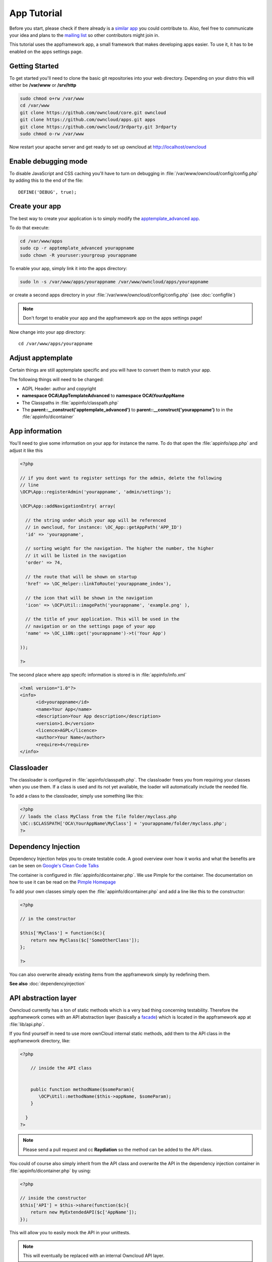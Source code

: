 App Tutorial
============

.. sectionauthor:: Bernhard Posselt <nukeawhale@gmail.com>

Before you start, please check if there already is a `similar app <http://apps.owncloud.com>`_ you could contribute to. Also, feel free to communicate your idea and plans to the `mailing list <https://mail.kde.org/mailman/listinfo/owncloud>`_ so other contributors might join in.

This tutorial uses the appframework app, a small framework that makes developing apps easier. To use it, it has to be enabled on the apps settings page.


Getting Started
---------------
To get started you'll need to clone the basic git repositories into your web directory. Depending on your distro this will either be **/var/www** or **/srv/http**

.. code-block:: bash
  
  sudo chmod o+rw /var/www
  cd /var/www
  git clone https://github.com/owncloud/core.git owncloud
  git clone https://github.com/owncloud/apps.git apps
  git clone https://github.com/owncloud/3rdparty.git 3rdparty
  sudo chmod o-rw /var/www

Now restart your apache server and get ready to set up owncloud at http://localhost/owncloud


Enable debugging mode
---------------------
To disable JavaScript and CSS caching you'll have to turn on debugging in :file:`/var/www/owncloud/config/config.php` by adding this to the end of the file::

  DEFINE('DEBUG', true);


Create your app
---------------
The best way to create your application is to simply modify the `apptemplate_advanced app <https://github.com/owncloud/apps/tree/master/apptemplate_advanced>`_.

To do that execute:

.. code-block:: bash

  cd /var/www/apps
  sudo cp -r apptemplate_advanced yourappname
  sudo chown -R youruser:yourgroup yourappname

To enable your app, simply link it into the apps directory:


.. code-block:: bash

  sudo ln -s /var/www/apps/yourappname /var/www/owncloud/apps/yourappname

or create a second apps directory in your :file:`/var/www/owncloud/config/config.php` (see :doc:`configfile`)

.. note:: Don't forget to enable your app and the appframework app on the apps settings page!

Now change into your app directory::

  cd /var/www/apps/yourappname


Adjust apptemplate
------------------------------------------
Certain things are still apptemplate specific and you will have to convert them to match your app.

.. todo::

  Provide some sed commands for simple transformation

The following things will need to be changed:

* AGPL Header: author and copyright
* **namespace OCA\\AppTemplateAdvanced** to **namespace OCA\\YourAppName**
* The Classpaths in :file:`appinfo/classpath.php`
* The **parent::__construct('apptemplate_advanced')** to **parent::__construct('yourappname')** to in the :file:`appinfo/dicontainer`

App information
---------------
You'll need to give some information on your app for instance the name. To do that open the :file:`appinfo/app.php` and adjust it like this

.. code-block:: php

  <?php

  // if you dont want to register settings for the admin, delete the following
  // line
  \OCP\App::registerAdmin('yourappname', 'admin/settings');

  \OCP\App::addNavigationEntry( array(

    // the string under which your app will be referenced
    // in owncloud, for instance: \OC_App::getAppPath('APP_ID')
    'id' => 'yourappname',
  
    // sorting weight for the navigation. The higher the number, the higher
    // it will be listed in the navigation
    'order' => 74,
  
    // the route that will be shown on startup
    'href' => \OC_Helper::linkToRoute('yourappname_index'),
  
    // the icon that will be shown in the navigation
    'icon' => \OCP\Util::imagePath('yourappname', 'example.png' ),
  
    // the title of your application. This will be used in the
    // navigation or on the settings page of your app
    'name' => \OC_L10N::get('yourappname')->t('Your App') 

  ));

  ?>

The second place where app specifc information is stored is in :file:`appinfo/info.xml`

.. code-block:: xml

  <?xml version="1.0"?>
  <info>
	<id>yourappname</id>
	<name>Your App</name>
	<description>Your App description</description>
	<version>1.0</version>
	<licence>AGPL</licence>
	<author>Your Name</author>
	<require>4</require>
  </info>


Classloader
-----------
The classloader is configured in :file:`appinfo/classpath.php`. The classloader frees you from requiring your classes when you use them. If a class is used and its not yet available, the loader will automatically include the needed file.

To add a class to the classloader, simply use something like this:

.. code-block:: php

  <?php
  // loads the class MyClass from the file folder/myclass.php
  \OC::$CLASSPATH['OCA\YourAppName\MyClass'] = 'yourappname/folder/myclass.php';
  ?>


Dependency Injection
--------------------
Dependency Injection helps you to create testable code. A good overview over how it works and what the benefits are can be seen on `Google's Clean Code Talks <http://www.youtube.com/watch?v=RlfLCWKxHJ0>`_

The container is configured in :file:`appinfo/dicontainer.php`. We use Pimple for the container. The documentation on how to use it can be read on the `Pimple Homepage <http://pimple.sensiolabs.org/>`_

To add your own classes simply open the :file:`appinfo/dicontainer.php` and add a line like this to the constructor:

.. code-block:: php

  <?php

  // in the constructor
  
  $this['MyClass'] = function($c){
      return new MyClass($c['SomeOtherClass']);
  };

  ?>

You can also overwrite already existing items from the appframework simply by redefining them.

**See also** :doc:`dependencyinjection`

API abstraction layer
---------------------
Owncloud currently has a ton of static methods which is a very bad thing concerning testability. Therefore the appframework comes with an API abstraction layer (basically a `facade <http://en.wikipedia.org/wiki/Facade_pattern>`_) which is located in the appframework app at :file:`lib/api.php`.

If you find yourself in need to use more ownCloud internal static methods, add them to the API class in the appframework directory, like:

.. code-block:: php

  <?php

      // inside the API class


      public function methodName($someParam){
         \OCP\Util::methodName($this->appName, $someParam);
      }

    }
  ?>

.. note:: Please send a pull request and cc **Raydiation** so the method can be added to the API class.

You could of course also simply inherit from the API class and overwrite the API in the dependency injection container in :file:`appinfo/dicontainer.php` by using:

.. code-block:: php

  <?php

  // inside the constructor
  $this['API'] = $this->share(function($c){
      return new MyExtendedAPI($c['AppName']);
  });

This will allow you to easily mock the API in your unittests.

.. note:: This will eventually be replaced with an internal Owncloud API layer.



Routes
------
Routing connects your URLs with your controller methods and allows you to create constant and nice URLs. It also makes easy to extract values from the URLs.

Owncloud uses `Symphony Routing <http://symfony.com/doc/2.0/book/routing.html>`_

Routes are declared in :file:`appinfo/routes.php`

A simple route would look like this:

.. code-block:: php

  <?php
  use \OCA\AppFramework\App as App;

  $this->create('yourappname_routename', '/myurl/{value}')->action(
      function($params){
          App::main('MyController', 'methodName', $params, new DIContainer());
      }
  );
  ?>

The first argument is the name of your route. This is used as an identifier to get the URL of the route. This is a nice way to generate the URL in your templates or JavaScript for certain links since it does not force you to hardcode your URLs. To use it in templates, use:

.. code-block:: php

  <?
  print_unescaped(\OC_Helper::linkToRoute( 'yourappname_routename', array('value' => 1)));
  ?>

In JavaScript you can get the URL for a route like this:

.. code-block:: javascript

  var params = {value: 1};
  var url = OC.Router.generate('yourappname_routename', params);
  console.log(url); // prints /index.php//yourappname/myurl/hi

.. note:: Be sure to only use the routes generator after the routes are loaded. This can be done by registering a callback with **OC.Router.registerLoadedCallback(callback)**

The second parameter is the URL which should be matched. You can extract values from the URL by using **{KEY}** in the section that you want to get. That value is then available under **$params['KEY']**, for the above example it would be **$params['value']**. You can omit the parameter if you dont extract any values from the URL at all.

The third parameter is the $params array which is passed to the controller and available by using **$this->params($KEY)** in the controller method. In the following example, the parameter in the URL would be accessible by using: **$this->params('value')**

You can also limit the route to GET or POST requests by simply adding **->post()** or **->get()** before the action method like:

.. code-block:: php

  <?php
  $this->create('yourappname_routename', '/myurl/{value}')->post()->action(
      function($params){
          App::main('MyController', 'methodName', $params, new DIContainer());
      }
  );
  ?>

The fourth parameter is an instance of the **DIContaier**. If you want to replace values in the container only for a certain request, you can do it like this:

.. code-block:: php

  <?php
  $this->create('yourappname_routename', '/myurl/{value}')->post()->action(
      function($params){
          $container = new DIContainer();
          $container['SomeClass'] = function($c){
             return new SomeClass('different');
          }
          App::main('MyController', 'methodName', $params, $container);
      }
  );
  ?>


**See also:** :doc:`routing`


Controllers
-----------
The appframework app provides a simple baseclass for adding controllers. Controllers connect your view (templates) with your database. Controllers themselves are connected to one or more routes.

A controller should be created for each resource. Think of it as an URL scheme::

  /controller/method/params

For instance::

  /file/delete/1

In this case we would create a controller named **FileController** and the method would be called **delete()**.


The apptemplate comes with several different controllers. A simple controller would look like:

.. code-block:: php

  <?php
  
  namespace OCA\YourApp;

  use \OCA\AppFramework\JSONResponse as JSONResponse;


  class MyController extends \OCA\AppFramework\Controller {


      /**
       * @param Request $request: an instance of the request
       * @param API $api: an api wrapper instance
       */
      public function __construct($api, $request){
          parent::__construct($api, $request);
      }


      /**
       * @Ajax
       *
       * @brief sets a global system value 
       */
      public function myControllerMethod(){
          $value = $this->params('somesetting');

          $response = new JSONResponse();
          $response->setParams(array('value' => $value));
          return $response;
      }

  }

  ?>

An instance of the API is passed via dependency injection, the same goes for a Request instance. URL Parameters, POST, GET and FILES parameters are partly  abstracted by the Request class and can be accessed via **$this->params('myURLParamOrPostOrGetKey')** and **$this->getUploadedFile($key)** inside the controller. This has been done to make the app better testable.

.. note:: If an URL Parameter, POST or GET value exist with the same key, the URL Parameter is preferred over the POST parameter and the POST parameter is preferred over the GET parameter. You should avoid this scenario though.

Every controller method has to return a Response object. The currently available Responses from the appframework include:

* **\\OCA\\AppFramework\\Response**: response for sending headers only
* **\\OCA\\AppFramework\\JSONResponse**: sends JSON to the client
* **\\OCA\\AppFramework\\TemplateResponse**: renders a template
* **\\OCA\\AppFramework\\RedirectResponse**: redirects to a new URL
* **\\OCA\\AppFramework\\TextDownloadResponse**: prompts the user to download a text file containing a passed string
* **\\OCA\\AppFramework\\TextResponse**: for printing text like XML


.. note:: For more responses, please look into the appframework :file:`lib/responses/`. If you create an additional response, be sure to create a pull request so that more people can profit from it!

Should you require to set additional headers, you can use the **addHeader()** method that every Response has.

Because TemplateResponse and JSONResponse are so common, the controller provides a shortcut method for both of them, namely **$this->render** and **$this->renderJSON**.

.. code-block:: php

  <?

  /**
   * @CSRFExemption
   */
  public function index(){
      $templateName = 'main';
      $params = array(
          'somesetting' => 'How long will it take'
      );

      return $this->render($templateName, $params);
  }


  /**
   * @Ajax
   */
  public function getMeJSON(){
      $params = array(
          'somesetting' => 'enough of this already'
      );

      return $this->renderJSON($params);
  }


For security reasons, all security checks for controller methods are turned on by default. To explicitely turn off checks, you must use exemption annotations above the desired method.

In this example, all security checks would be disabled (**not recommended**):


.. code-block:: php

  <?php
  /**
   * @CSRFExemption
   * @IsAdminExemption
   * @IsLoggedInExemption
   * @IsSubAdminExemption
   */
  public function index(){
      $templateName = 'main';
      $params = array(
          'somesetting' => 'How long will it take'
      );

      return $this->render($templateName, $params);
  }

Possible Annotations contain:

* **@CSRFExemption**: Turns off the check for the `CSRF <http://en.wikipedia.org/wiki/Cross-site_request_forgery>`_ token. **Only use this for the index page**!

* **@IsAdminExemption**: Turns off the check if the user is an admin

* **@IsLoggedInExemption**: Turns off the check if the user is logged in

* **@IsSubAdminExemption**: Turns off the check if the user is a subadmin

* **@Ajax**: Use this for Ajax Requests. It prevents the unneeded rendering of the apps navigation and returns error messages in JSON format

Don't forget to add your controller to the dependency container in :file:`appinfo/dicontainer.php`

.. code-block:: php

  <?php

  // in the constructor function

  $this['MyController'] = function($c){
      return new MyController($c['API'], $c['Request']);
  };

  ?>

and to the classloader

.. code-block:: php

  <?php
  \OC::$CLASSPATH['OCA\YourAppName\MyController'] = 'apps/yourappname/controllers/my.controller.php';
  ?>


Database Access
---------------

.. note:: This will likely change with the introduction of an ORM

ownCloud uses a database abstraction layer on top of either MDB2 or PDO, depending on the availability of PDO on the server.

Your database schema will be inside :file:`appinfo/database.xml` in MDB2's XML scheme notation where the placeholders \*dbprefix* (\*PREFIX* in your SQL) and \*dbname* can be used for the configured database table prefix and database name. 

An example database XML file would look like this:

.. code-block:: xml

  <?xml version="1.0" encoding="ISO-8859-1" ?>
  <database>
   <name>*dbname*</name>
   <create>true</create>
   <overwrite>false</overwrite>
   <charset>utf8</charset>
   <table>
    <name>*dbprefix*yourapp_items</name>
    <declaration>
      <field>
        <name>id</name>
        <type>integer</type>
        <default>0</default>
        <notnull>true</notnull>
            <autoincrement>1</autoincrement>
        <length>4</length>
      </field>
      <field>
        <name>user</name>
        <type>text</type>
        <notnull>true</notnull>
        <length>64</length>
      </field>
      <field>
        <name>name</name>
        <type>text</type>
        <notnull>true</notnull>
        <length>100</length>
      </field>
      <field>
        <name>path</name>
        <type>clob</type>
        <notnull>true</notnull>
      </field>
    </declaration>
  </table>
  </database>


To update the tables used by the app, simply adjust the database.xml file and increase the app version number in :file:`appinfo/version` to trigger an update.


Your database layer should go into the **database/** folder. It's recommended to split your data entities from your database queries. You can do that by creating a very simple PHP object with getters and setters. This object will hold your data.

:file:`database/item.php`

.. code-block:: php

  <?php
  class Item {

      private $id;
      private $name;
      private $path;
      private $user;

      public function __construct($fromRow=null){
          if($fromRow){
             $this->fromRow($fromRow);
          }
      }

      public function fromRow($row){
          $this->id = $row['id'];
          $this->name = $row['name'];
          $this->path = $row['path'];
          $this->user = $row['user'];
      }


      public function getId(){
          return $this->id;
      }

      public function getName(){
          return $this->name;
      }

      public function getUser(){
          return $this->user;
      }

      public function getPath(){
          return $this->path;
      }


      public function setId($id){
          $this->id = $id;
      }

      public function setName($name){
          $this->name = $name;
      }

      public function setUser($user){
          $this->user = $user;
      }

      public function setPath($path){
          $this->path = $path;
      }

  }


All database queries for that object should be put into a mapper class. This follows the `data mapper pattern <http://www.martinfowler.com/eaaCatalog/dataMapper.html>`_. The mapper class could look like this (more method examples are in the advanced_apptemplate):

:file:`database/item.mapper.php`

.. code-block:: php

  <?php
  class ItemMapper extends \OCA\AppFramework\Mapper {


      private $tableName;

      /**
       * @param API $api: Instance of the API abstraction layer
       */
      public function __construct($api){
          parent::__construct($api);
          $this->tableName = '*PREFIX*apptemplate_advanced_items';
      }


      /**
       * Finds an item by id
       * @throws DoesNotExistException: if the item does not exist
       * @return the item
       */
      public function find($id){
          $row = $this->findQuery($this->tableName, $id);
          return new Item($row);
      }


      /**
       * Finds an item by user id
       * @param string $userId: the id of the user that we want to find
       * @throws DoesNotExistException: if the item does not exist
       * @return the item
       */
      public function findByUserId($userId){
          $sql = 'SELECT * FROM ' . $this->tableName . ' WHERE user = ?';
          $params = array($userId);

          $result = $this->execute($sql, $params)->fetchRow();
          if($result){
              return new Item($result);
          } else {
              throw new \OCA\AppFramework\DoesNotExistException('Item with user id ' . $userId . ' does not exist!');
          }
      }


      /**
       * Saves an item into the database
       * @param Item $item: the item to be saved
       * @return the item with the filled in id
       */
      public function save($item){
          $sql = 'INSERT INTO '. $this->tableName . '(name, user, path)'.
              ' VALUES(?, ?, ?)';

          $params = array(
              $item->getName(),
              $item->getUser(),
              $item->getPath()
          );

          $this->execute($sql, $params);

          $item->setId($this->api->getInsertId());
          return $item;
      }


      /**
       * Updates an item
       * @param Item $item: the item to be updated
       */
      public function update($item){
          $sql = 'UPDATE '. $this->tableName . ' SET
              name = ?,
              user = ?,
              path = ?
              WHERE id = ?';

          $params = array(
              $item->getName(),
              $item->getUser(),
              $item->getPath(),
              $item->getId()
          );

          $this->execute($sql, $params);
      }


      /**
       * Deletes an item
       * @param int $id: the id of the item
       */
      public function delete($id){
          $this->deleteQuery($this->tableName, $id);
      }


  }

.. note:: Always use **?** to mark placeholders for arguments in SQL queries and pass the arguments as a second parameter to the execute function to prevent `SQL Injection <http://php.net/manual/en/security.database.sql-injection.php>`_

**DONT**:

.. code-block:: php

  <?php
  $sql = 'SELECT * FROM ' . $this->tableName . ' WHERE user = ' . $user;
  $result = $this->execute($sql);


**DO**:

.. code-block:: php

  <?php
  $sql = 'SELECT * FROM ' . $this->tableName . ' WHERE user = ?';
  $params = array($userId);

  $result = $this->execute($sql, $params);

For more information about MDB2 style prepared statements, please see the `official MDB2 documentation <http://pear.php.net/package/MDB2/docs>`_



Templates
---------
ownCloud uses its own templating system. Templates reside in the **template/** folder. In every template file you can easily access the template functions listed in :doc:`templates`

.. note::
  Templates **must not contain database queries**! All data should be passed to the template via ``$template->assign($key, $value)``.


To access the assigned variables in the template, use the **$_[]** array. The variable will be availabe under the key that you defined (e.g. $_['key']). 

:file:`templates/main.php`

.. code-block:: php

  <?php foreach($_['entries'] as $entry){ ?>
    <p><?php p($entry); ?></p>
  <?php
  }

  print_unescaped($this->inc('sub.inc'));

  ?>

.. warning::
  .. versionchanged:: 5.0

  To prevent XSS the following PHP **functions for printing are forbidden: echo, print() and <?=**. Instead use ``p($data)`` for printing your values. Should you require unescaped printing, **double check for XSS** and use: ``print_unescaped($data)``.

Templates can also include other templates by using the **$this->inc('templateName')** method. Use this if you find yourself repeating a lot of the same HTML constructs. The parent variables will also be available in the included templates, but should you require it, you can also pass new variables to it by using the second optional parameter for $this->inc.



:file:`templates/sub.inc.php`

.. code-block:: php

  <div>I am included but i can still access the parents variables!</div>
  <?php p($_['name']); ?>

To access the Template files in your controller, use the TemplateResponse class:

.. code-block:: php

  <?php
  use \OCA\AppFramework\TemplateResponse as TemplateResponse

  // ...

  // in your controller

  public function index(){

    // main is the template name. Owncloud will look for template/main.php
    $response = new TemplateResponse($this->api, 'main');

    $params = array('templateVar' => 1);
    $response->setParams($params);

    return $response;
  }
  ?>


**For more info, see** :doc:`templates`


JavaScript and CSS
------------------
JavaScript files go to the **js/** directory, CSS files to the **css/** directory. They are both minified in production and must therefore be declared in your controller method.

To add a script in your controller method, use the controller's **addScript** and **addStyle** methods.

.. code-block:: php

  <?php

  // in your controller
  public function index(){
  		
  	// adds the js/admin.js file
	$this->api->addScript('admin');

	// adds the css/admin.css file
	$this->api->addStyle('admin');

	// etc
  }

  ?>

If you have to include an image in your CSS, use %appswebroot% and %webroot% for creating absolute paths to your image, for instance:


.. code-block:: css

  .folder > .title {
      background-image: url('%webroot%/core/img/places/folder.svg');
  }


Unittests
---------
.. note:: App Unittests should **not depend on a running ownCloud instance**! They should be able to run in isolation. To achieve that, abstract the ownCloud core functions and static methods in the appframework :file:`lib/api.php` and use a mock for testing. If a class is not static, you can simply add it in the :file:`appinfo/dicontainer.php`

.. note:: Also use your app's namespace in your test classes to avoid possible conflicts when the test is run on the buildserver

Unittests go into your **tests/** directory. Create the same folder structure in the tests directory like on your app to make it easier to find tests for certain classes.

Owncloud uses `PHPUnit <http://www.phpunit.de/manual/current/en/>`_

Because of Dependency Injection, unittesting has become very easy: you can easily substitute complex classes with `mocks <http://www.phpunit.de/manual/3.0/en/mock-objects.html>`_ by simply passing a different object to the constructor.

Also using a container like Pimple frees us from doing complex instantiation and object passing in our application by hand.


A simple test for a controller would look like this:


:file:`tests/controllers/ItemControllerTest.php`

.. code-block:: php

  <?php
  namespace OCA\AppTemplateAdvanced;

  use OCA\AppFramework\Request as Request;
  use OCA\AppFramework\DoesNotExistException as DoesNotExistException;
  use OCA\AppFramework\ControllerTestUtility as ControllerTestUtility;


  require_once(__DIR__ . "/../classloader.php");


  class ItemControllerTest extends ControllerTestUtility {


    public function testSetSystemValue(){
      $post = array('somesetting' => 'this is a test');
      $request = new Request(array(), $post);

      // create an api mock object
      $api = $this->getAPIMock();

      // expects to be called once with the method
      // setSystemValue('somesetting', 'this is a test')
      $api->expects($this->once())
            ->method('setSystemValue')
            ->with( $this->equalTo('somesetting'),
                $this->equalTo('this is a test'));

      // we want to return the appname apptemplate_advanced when this method
      // is being called
      $api->expects($this->any())
            ->method('getAppName')
            ->will($this->returnValue('apptemplate_advanced'));

      $controller = new ItemController($api, $request, null);
      $response = $controller->setSystemValue(null);

      // check if the correct parameters of the json response are set
      $this->assertEquals($post, $response->getParams());
    }


  }

You can now execute the test by running this in your app directory::

  phpunit tests/

.. note:: PHPUnit executes all PHP Files that end with **Test.php**. Be sure to consider that in your file naming.

The apptemplate_advanced provides an own classloader :file:`tests/classloader.php` that loads the the classes in :file:`appinfo/classpath.php` and from the appframework. Should you require to include more classes, adjust the file accordingly.

More examples for testing controllers are in the :file:`tests/controllers/ItemControllerTest.php`

**See also** :doc:`unit-testing`


Middleware
----------
Middleware is logic that is run before and after each request. It offers the following hooks:

* **beforeController**: This is executed before a controller method is being executed. This allows you to plug additional checks or logic before that method, like for instance security checks
* **afterException**: This is being run when either the beforeController method or the controller method itself is throwing an exception. The middleware is asked in reverse order to handle the exception and to return a response. If the response is null, it is assumed that the exception could not be handled and the error will be thrown again
* **afterController**: This is being run after a successful controllermethod call and allows the manipulation of a Response object. The middleware is run in reverse order
* **beforeOutput**: This is being run after the response object has been rendered and allows the manipulation of the outputted text. The middleware is run in reverse order

To generate your own middleware, simply inherit from the Middleware class and overwrite the methods that you want to use.

.. note:: Some hooks need to return a result, for instance the beforeOutput hook needs to return the text that is printed to the page. Check the Middleware class documentation in the appframework :file:`lib/middleware/middleware.php` for more information



.. code-block:: php

  <?php

  class CensorMiddleware extends \OCA\AppFramework\Middleware {

    private $api;

    /**
     * @param API $api: an instance of the api
     */
    public function __construct($api){
      $this->api = $api;
    }


    /**
     * @brief this replaces "fuck" with "****"" in the output
     */
    public function beforeOutput($controller, $methodName, $output){
      return str_replace($output, 'fuck', '****');
    }

  }

To activate the middleware, you have to overwrite the parent MiddlewareDispatcher and wire your middleware into the DIContainer constructor:

.. note:: If you ship your own middleware, be sure to also enable the existing ones if you overwrite the MiddlewareDispatcher in the Dependency Injection Container!

.. code-block:: php

  <?php

    // in the constructor

    $this['CensorMiddleware'] = function($c){
      return new CensorMiddleware($c['API']);
    };

    $this['MiddlewareDispatcher'] = function($c){
      $dispatcher = new \OCA\AppFramework\MiddlewareDispatcher();
      $dispatcher->registerMiddleware($c['SecurityMiddleware']);
      $dispatcher->registerMiddleware($c['CensorMiddleware']);
      return $dispatcher;
    };

.. note::

  The order is important! The middleware that is registered first gets run first in the beforeController method. For all other hooks, the order is being reversed, meaning: if something is defined first, it gets run last.

Publish your app
----------------
At `apps.owncloud.com <https://apps.owncloud.com>`_ for other ownCloud users
